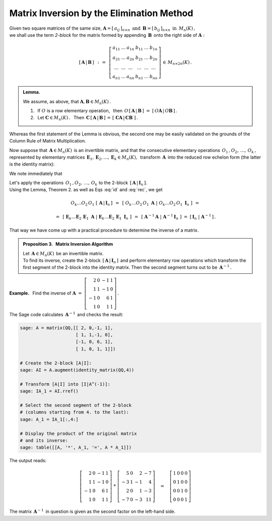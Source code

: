 
Matrix Inversion by the Elimination Method
------------------------------------------

Given two square matrices of the same size, 
:math:`\ \boldsymbol{A}=[\,a_{ij}\,]_{n\times n}\ \,\text{and}\ \,
\boldsymbol{B}=[\,b_{ij}\,]_{n\times n}\ \,\text{in}\ \,M_n(K)\,,\ ` 
:math:`\\` we shall use the term *2-block* for the matrix formed by 
appending :math:`\,\boldsymbol{B}\,` onto 
the right side of :math:`\ \boldsymbol{A}:`

.. we shall call the *2-block* the matrix formed by 
   appending :math:`\,\boldsymbol{B}\,` onto 
   the right side of :math:`\ \boldsymbol{A}:`

.. math::
   
   \left[\,\boldsymbol{A}\,|\,\boldsymbol{B}\,\right]\ \,:\,=\ \,
   \left[\begin{array}{cccccc}
      a_{11} & \ldots & a_{1n} & b_{11} & \ldots & b_{1n} \\
      a_{21} & \ldots & a_{2n} & b_{21} & \ldots & b_{2n} \\
      \ldots & \ldots & \ldots & \ldots & \ldots & \ldots \\
      a_{n1} & \ldots & a_{nn} & b_{n1} & \ldots & b_{nn}
   \end{array}\right]\,\in\,M_{n\times 2n}(K)\,.

.. admonition:: Lemma. :math:`\,` 

   We assume, as above, that 
   :math:`\ \boldsymbol{A},\boldsymbol{B}\in M_n(K)\,.` 

   1. :math:`\,` If :math:`\ O\ ` is a row elementary operation, :math:`\,` 
      then :math:`\ \,O\,\left[\,\boldsymbol{A}\,|\,\boldsymbol{B}\,\right]\ =\ 
      \left[\,O\boldsymbol{A}\,|\,O\boldsymbol{B}\,\right]\,.`
   
   2. :math:`\,` Let :math:`\ \boldsymbol{C}\in M_n(K)\,.\ \,` 
      Then :math:`\ \,\boldsymbol{C}\,
      \left[\,\boldsymbol{A}\,|\,\boldsymbol{B}\,\right]\,=\,
      \left[\;\boldsymbol{C}\boldsymbol{A}\,|\,
      \boldsymbol{C}\boldsymbol{B}\;\right]\,.`

Whereas the first statement of the Lemma is obvious, the second one may 
be easily validated on the grounds of the Column Rule of Matrix Multiplication.

.. math:
   
   \boldsymbol{A}\ =\ 
   \left[\;\boldsymbol{A}_1\,|\;\boldsymbol{A}_2\,|\;\dots\,|\,
   \boldsymbol{A}_n\;\right]\,, \qquad
   \boldsymbol{B}\ =\ 
   \left[\;\boldsymbol{B}_1\,|\;\boldsymbol{B}_2\,|\;\dots\,|\,
   \boldsymbol{B}_n\;\right]\,.

.. Wykorzystując kolumnową regułę mnożenia macierzowego można zapisać:

.. math:
   
   \boldsymbol{C}\boldsymbol{A}\ \ =\ \ 
   \boldsymbol{C}\,
   \left[\,\boldsymbol{A}_1\,|\;
           \boldsymbol{A}_2\,|\;\dots\,|\,
           \boldsymbol{A}_n\;
   \right]\ \ =\ \  
   \left[\ \boldsymbol{C}\boldsymbol{A}_1\,|\;
           \boldsymbol{C}\boldsymbol{A}_2\,|\;\dots\,|\,
           \boldsymbol{C}\boldsymbol{A}_n\,
   \right]\,;

   \boldsymbol{C}\boldsymbol{B}\ \ =\ \ 
   \boldsymbol{C}\,
   \left[\,\boldsymbol{B}_1\,|\;
           \boldsymbol{B}_2\,|\;\dots\,|\,
           \boldsymbol{B}_n\,
   \right]\ \ =\ \ 
   \left[\ \boldsymbol{C}\boldsymbol{B}_1\,|\;
           \boldsymbol{C}\boldsymbol{B}_2\,|\;\dots\,|\;
           \boldsymbol{C}\boldsymbol{B}_n\;\right]\,;

   \boldsymbol{C}\,\left[\,\boldsymbol{A}\,|\,\boldsymbol{B}\,\right]\ \ =\ \ 
   \left[\ \boldsymbol{C}\boldsymbol{A}_1\,|\;
           \boldsymbol{C}\boldsymbol{A}_2\,|\;\dots\,|\,
           \boldsymbol{C}\boldsymbol{A}_n\;|\  
           \boldsymbol{C}\boldsymbol{B}_1\,|\;
           \boldsymbol{C}\boldsymbol{B}_2\,|\;\dots\,|\,
           \boldsymbol{C}\boldsymbol{B}_n\;\right]\ \ =\ \ 
   \left[\;\boldsymbol{C}\boldsymbol{A}\;|\;
   \boldsymbol{C}\boldsymbol{B}\;\right]\,. 

.. \;

Now suppose that :math:`\,\boldsymbol{A}\in M_n(K)\,` is an invertible matrix,
and that the consecutive elementary operations 
:math:`\,O_1\,,O_2,\,\dots,\,O_k\,,\ ` represented by elementary matrices
:math:`\,\boldsymbol{E}_1,\boldsymbol{E}_2,\dots,\boldsymbol{E}_k\in M_n(K),\,`
transform :math:`\,\boldsymbol{A}\,` into the reduced row echelon form 
(the latter is the identity matrix):

.. math::
   :label: id
   
   O_k\dots O_2\,O_1\ \boldsymbol{A}\ =\ 
   \boldsymbol{E}_k\dots\boldsymbol{E}_2\,\boldsymbol{E}_1\,\boldsymbol{A}\ =\ 
   \boldsymbol{I}_n\,.

We note immediately that

.. math::
   :label: rec
   
   \boldsymbol{E}_k\dots\boldsymbol{E}_2\,\boldsymbol{E}_1\ =\ 
   \boldsymbol{A}^{-1}\,.

Let's apply the operations :math:`\,O_1\,,O_2,\,\dots,\,O_k\ ` to the 2-block
:math:`\,\left[\,\boldsymbol{A}\,|\,\boldsymbol{I}_n\,\right].\,` :math:`\\`
Using the Lemma, Theorem 2. as well as Eqs :eq:`id` and :eq:`rec`, we get

.. math::

   O_k\dots O_2\,O_1\ \left[\,
   \boldsymbol{A}\,|\,\boldsymbol{I}_n\,\right]\ \,=\ \,
   \left[\ O_k\dots O_2\,O_1\ \boldsymbol{A}\ |\ 
   O_k\dots O_2\,O_1\ \boldsymbol{I}_n\ \right]\ \,=

   =\ \,
   \left[\ \boldsymbol{E}_k\dots
   \boldsymbol{E}_2\,
   \boldsymbol{E}_1\ \boldsymbol{A}\ |\  
   \boldsymbol{E}_k\dots
   \boldsymbol{E}_2\,
   \boldsymbol{E}_1\ \boldsymbol{I}_n\ \right]\ \,=\ \,
   \left[\ \boldsymbol{A}^{-1}\boldsymbol{A}\ |\ 
   \boldsymbol{A}^{-1}\boldsymbol{I}_n\ \right]\ =\ 
   \left[\,\boldsymbol{I}_n\;|\;\boldsymbol{A}^{-1}\,\right]\,.

That way we have come up with a practical procedure 
to determine the inverse of a matrix.

.. admonition:: Proposition 3. :math:`\,` 
   Matrix Inversion Algorithm  :math:`\,`

   Let :math:`\,\boldsymbol{A}\in M_n(K)\,` be an invertible matrix. :math:`\\`
   To find its inverse, create the 2-block 
   :math:`\,\left[\,\boldsymbol{A}\,|\,\boldsymbol{I}_n\,\right]\,`
   and perform elementary row operations which transform 
   the first segment of the 2-block into the identity matrix.
   Then the second segment turns out to be :math:`\,\boldsymbol{A}^{-1}\,.`

**Example.** :math:`\,` Find the inverse of
:math:`\ \boldsymbol{A}\ =\ 
\left[\begin{array}{rrrr}
2 &  0 & -1 & 1 \\ 
1 &  1 & -1 & 0 \\ 
-1 &  0 &  6 & 1 \\ 
1 &  0 &  1 & 1 
\end{array}\right]\,.` :math:`\\`

.. math:
   
   \boldsymbol{A}\ =\ \left[\begin{array}{rrrr}
       2 &  0 & -1 & 1 \\
       1 &  1 & -1 & 0 \\
      -1 &  0 &  6 & 1 \\
       1 &  0 &  1 & 1 \end{array}\right]\,.

The Sage code calculates :math:`\,\boldsymbol{A}^{-1}\,` and checks the result:

.. code-block:: python

   sage: A = matrix(QQ,[[ 2, 0,-1, 1],
                        [ 1, 1,-1, 0],
                        [-1, 0, 6, 1],
                        [ 1, 0, 1, 1]])

   # Create the 2-block [A|I]:
   sage: AI = A.augment(identity_matrix(QQ,4))

   # Transform [A|I] into [I|A^(-1)]:
   sage: IA_1 = AI.rref()

   # Select the second segment of the 2-block
   # (columns starting from 4. to the last):
   sage: A_1 = IA_1[:,4:]

   # Display the product of the original matrix 
   # and its inverse:
   sage: table([[A, '*', A_1, '=', A * A_1]])

The output reads:

.. math::
   
   \left[\begin{array}{rrrr}
          2 & 0 & -1 & 1 \\
          1 & 1 & -1 & 0 \\
         -1 & 0 &  6 & 1 \\
          1 & 0 &  1 & 1
         \end{array}\right]\ \ *\ \ \left[\begin{array}{rrrr}
                                           5 & 0 &  2 & -7 \\
                                          -3 & 1 & -1 &  4 \\
                                           2 & 0 &  1 & -3 \\
                                          -7 & 0 & -3 & 11
                                          \end{array}\right]
   \quad = \quad\left[\begin{array}{rrrr}
                      1 & 0 & 0 & 0 \\
                      0 & 1 & 0 & 0 \\
                      0 & 0 & 1 & 0 \\
                      0 & 0 & 0 & 1
                      \end{array}\right]

The matrix :math:`\,\boldsymbol{A}^{-1}\,` in question is given 
as the second factor on the left-hand side.
 

  





